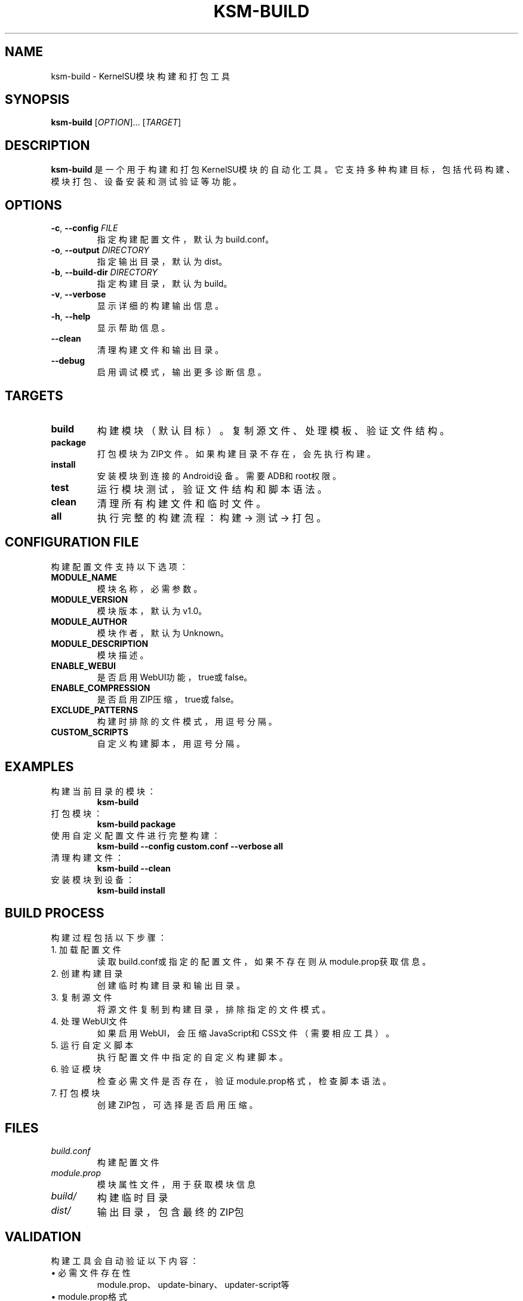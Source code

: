 .TH KSM-BUILD 1 "December 2024" "KernelSU Module Tools" "User Commands"
.SH NAME
ksm-build \- KernelSU模块构建和打包工具
.SH SYNOPSIS
.B ksm-build
[\fIOPTION\fR]... [\fITARGET\fR]
.SH DESCRIPTION
.B ksm-build
是一个用于构建和打包KernelSU模块的自动化工具。它支持多种构建目标，包括代码构建、模块打包、设备安装和测试验证等功能。

.SH OPTIONS
.TP
.BR \-c ", " \-\-config " " \fIFILE\fR
指定构建配置文件，默认为build.conf。

.TP
.BR \-o ", " \-\-output " " \fIDIRECTORY\fR
指定输出目录，默认为dist。

.TP
.BR \-b ", " \-\-build-dir " " \fIDIRECTORY\fR
指定构建目录，默认为build。

.TP
.BR \-v ", " \-\-verbose
显示详细的构建输出信息。

.TP
.BR \-h ", " \-\-help
显示帮助信息。

.TP
.BR \-\-clean
清理构建文件和输出目录。

.TP
.BR \-\-debug
启用调试模式，输出更多诊断信息。

.SH TARGETS
.TP
.B build
构建模块（默认目标）。复制源文件、处理模板、验证文件结构。

.TP
.B package
打包模块为ZIP文件。如果构建目录不存在，会先执行构建。

.TP
.B install
安装模块到连接的Android设备。需要ADB和root权限。

.TP
.B test
运行模块测试，验证文件结构和脚本语法。

.TP
.B clean
清理所有构建文件和临时文件。

.TP
.B all
执行完整的构建流程：构建 → 测试 → 打包。

.SH CONFIGURATION FILE
构建配置文件支持以下选项：

.TP
.B MODULE_NAME
模块名称，必需参数。

.TP
.B MODULE_VERSION
模块版本，默认为v1.0。

.TP
.B MODULE_AUTHOR
模块作者，默认为Unknown。

.TP
.B MODULE_DESCRIPTION
模块描述。

.TP
.B ENABLE_WEBUI
是否启用WebUI功能，true或false。

.TP
.B ENABLE_COMPRESSION
是否启用ZIP压缩，true或false。

.TP
.B EXCLUDE_PATTERNS
构建时排除的文件模式，用逗号分隔。

.TP
.B CUSTOM_SCRIPTS
自定义构建脚本，用逗号分隔。

.SH EXAMPLES
.TP
构建当前目录的模块：
.B ksm-build

.TP
打包模块：
.B ksm-build package

.TP
使用自定义配置文件进行完整构建：
.B ksm-build --config custom.conf --verbose all

.TP
清理构建文件：
.B ksm-build --clean

.TP
安装模块到设备：
.B ksm-build install

.SH BUILD PROCESS
构建过程包括以下步骤：

.TP
1. 加载配置文件
读取build.conf或指定的配置文件，如果不存在则从module.prop获取信息。

.TP
2. 创建构建目录
创建临时构建目录和输出目录。

.TP
3. 复制源文件
将源文件复制到构建目录，排除指定的文件模式。

.TP
4. 处理WebUI文件
如果启用WebUI，会压缩JavaScript和CSS文件（需要相应工具）。

.TP
5. 运行自定义脚本
执行配置文件中指定的自定义构建脚本。

.TP
6. 验证模块
检查必需文件是否存在，验证module.prop格式，检查脚本语法。

.TP
7. 打包模块
创建ZIP包，可选择是否启用压缩。

.SH FILES
.TP
.I build.conf
构建配置文件

.TP
.I module.prop
模块属性文件，用于获取模块信息

.TP
.I build/
构建临时目录

.TP
.I dist/
输出目录，包含最终的ZIP包

.SH VALIDATION
构建工具会自动验证以下内容：

.TP
• 必需文件存在性
module.prop、update-binary、updater-script等

.TP
• module.prop格式
检查必需属性：id、name、version、versionCode、author、description

.TP
• 脚本语法
验证所有.sh文件的shell语法

.TP
• 文件权限
自动设置脚本文件的执行权限

.SH EXIT STATUS
.TP
.B 0
构建成功

.TP
.B 1
构建失败，如配置错误、文件缺失或验证失败

.SH DEPENDENCIES
.TP
• rsync - 用于文件复制
.TP
• zip - 用于模块打包
.TP
• adb - 用于设备安装（可选）
.TP
• uglifyjs - 用于JavaScript压缩（可选）
.TP
• cleancss - 用于CSS压缩（可选）

.SH SEE ALSO
.BR ksm-create (1),
.BR ksm-test (1),
.BR zip (1),
.BR adb (1)

.SH AUTHOR
KernelSU Community

.SH COPYRIGHT
This is free software; see the source for copying conditions.

.SH BUGS
如发现bug，请在KernelSU项目的GitHub仓库中提交issue。
